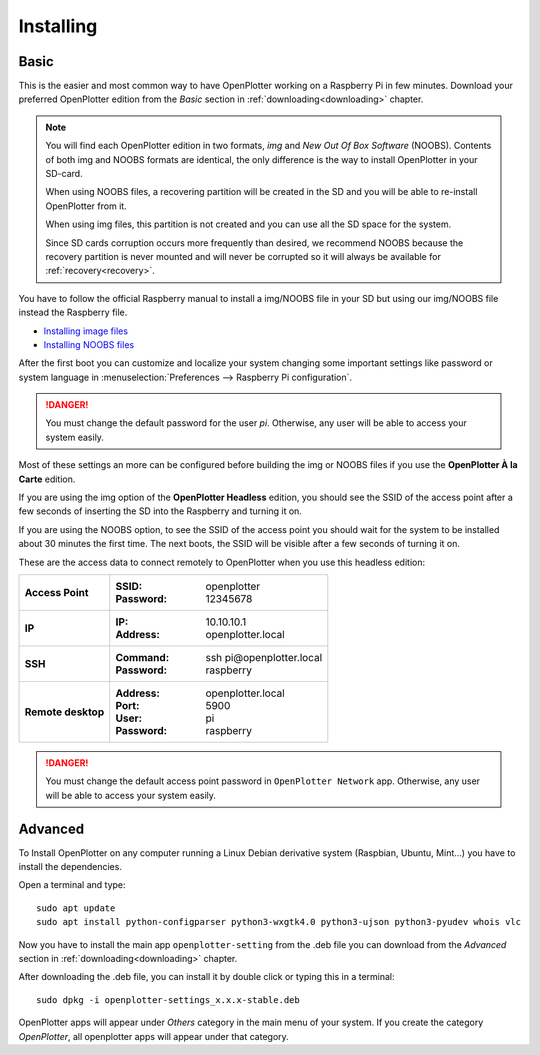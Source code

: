 .. _getting_started_installing:

Installing
##########

Basic
*****

This is the easier and most common way to have OpenPlotter working on a Raspberry Pi in few minutes. Download your preferred OpenPlotter edition from the *Basic* section in :ref:`downloading<downloading>` chapter.

.. note::
	You will find each OpenPlotter edition in two formats, *img* and *New Out Of Box Software* (NOOBS). Contents of both img and NOOBS formats are identical, the only difference is the way to install OpenPlotter in your SD-card. 

	When using NOOBS files, a recovering partition will be created in the SD and you will be able to re-install OpenPlotter from it. 

	When using img files, this partition is not created and you can use all the SD space for the system. 

	Since SD cards corruption occurs more frequently than desired, we recommend NOOBS because the recovery partition is never mounted and will never be corrupted so it will always be available for :ref:`recovery<recovery>`.

You have to follow the official Raspberry manual to install a img/NOOBS file in your SD but using our img/NOOBS file instead the Raspberry file.

- `Installing image files <https://www.raspberrypi.org/documentation/installation/installing-images/README.md>`_
- `Installing NOOBS files <https://www.raspberrypi.org/documentation/installation/noobs.md>`_

After the first boot you can customize and localize your system changing some important settings like password or system language in :menuselection:`Preferences --> Raspberry Pi configuration`.

.. danger::
	You must change the default password for the user *pi*. Otherwise, any user will be able to access your system easily.

Most of these settings an more can be configured before building the img or NOOBS files if you use the **OpenPlotter À la Carte** edition.

If you are using the img option of the **OpenPlotter Headless** edition, you should see the SSID of the access point after a few seconds of inserting the SD into the Raspberry and turning it on.

If you are using the NOOBS option, to see the SSID of the access point you should wait for the system to be installed about 30 minutes the first time. The next boots, the SSID will be visible after a few seconds of turning it on.

These are the access data to connect remotely to OpenPlotter when you use this headless edition:

+--------------------+-------------------------------------+
| **Access Point**   | :SSID: openplotter                  |
|                    | :Password: 12345678                 |
+--------------------+-------------------------------------+
| **IP**             | :IP: 10.10.10.1                     |
|                    | :Address: openplotter.local         |
+--------------------+-------------------------------------+
| **SSH**            | :Command: ssh pi\@openplotter.local |
|                    | :Password: raspberry                |
+--------------------+-------------------------------------+
| **Remote desktop** | :Address: openplotter.local         |
|                    | :Port: 5900                         |
|                    | :User: pi                           |
|                    | :Password: raspberry                |
+--------------------+-------------------------------------+

.. danger::
	You must change the default access point password in ``OpenPlotter Network`` app. Otherwise, any user will be able to access your system easily.


Advanced
********

To Install OpenPlotter on any computer running a Linux Debian derivative system (Raspbian, Ubuntu, Mint...) you have to install the dependencies.

Open a terminal and type:

.. parsed-literal::

	sudo apt update
	sudo apt install python-configparser python3-wxgtk4.0 python3-ujson python3-pyudev whois vlc

Now you have to install the main app ``openplotter-setting`` from the .deb file you can download from the *Advanced* section in :ref:`downloading<downloading>` chapter.

After downloading the .deb file, you can install it by double click or typing this in a terminal:

.. parsed-literal::

	sudo dpkg -i openplotter-settings_x.x.x-stable.deb

OpenPlotter apps will appear under *Others* category in the main menu of your system. If you create the category *OpenPlotter*, all openplotter apps will appear under that category. 
